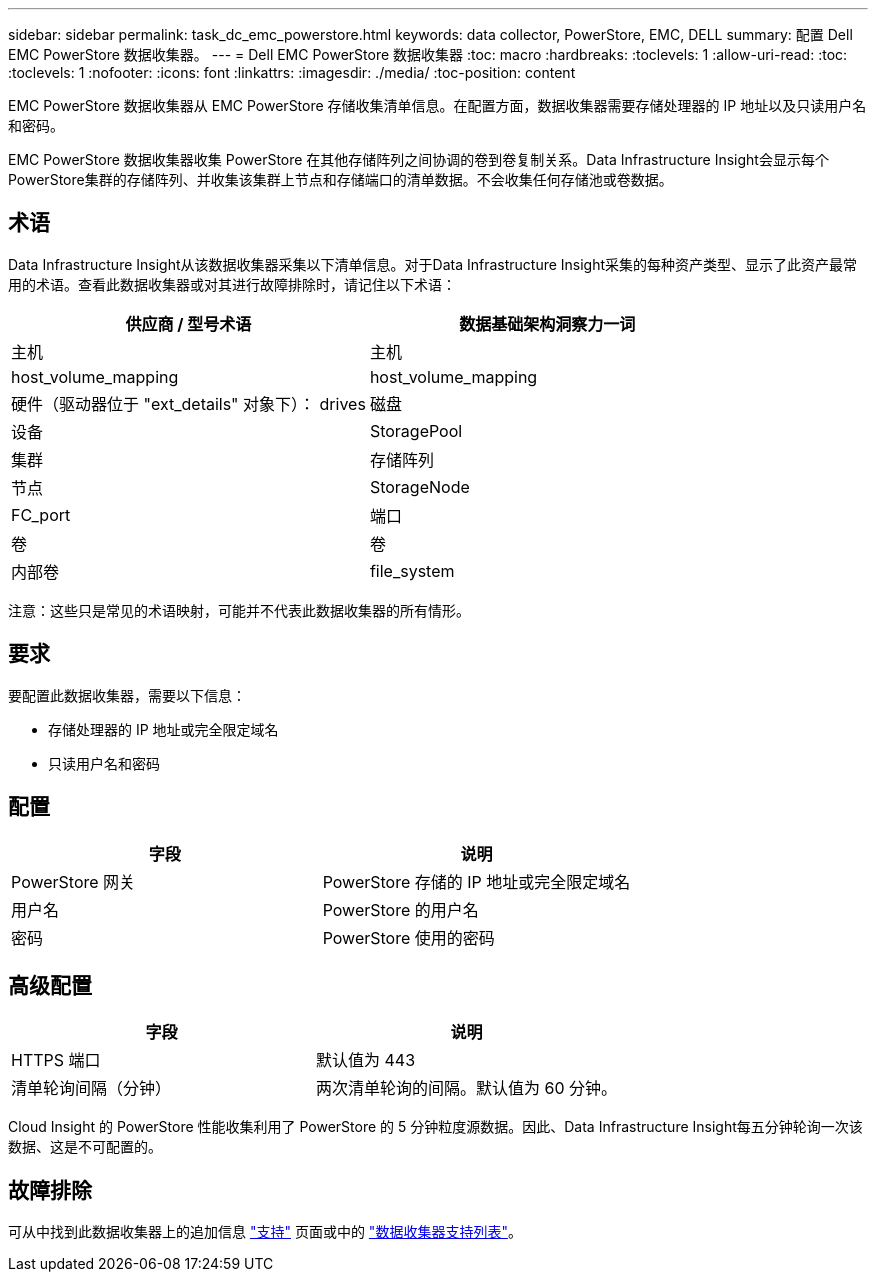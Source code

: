 ---
sidebar: sidebar 
permalink: task_dc_emc_powerstore.html 
keywords: data collector, PowerStore, EMC, DELL 
summary: 配置 Dell EMC PowerStore 数据收集器。 
---
= Dell EMC PowerStore 数据收集器
:toc: macro
:hardbreaks:
:toclevels: 1
:allow-uri-read: 
:toc: 
:toclevels: 1
:nofooter: 
:icons: font
:linkattrs: 
:imagesdir: ./media/
:toc-position: content


[role="lead"]
EMC PowerStore 数据收集器从 EMC PowerStore 存储收集清单信息。在配置方面，数据收集器需要存储处理器的 IP 地址以及只读用户名和密码。

EMC PowerStore 数据收集器收集 PowerStore 在其他存储阵列之间协调的卷到卷复制关系。Data Infrastructure Insight会显示每个PowerStore集群的存储阵列、并收集该集群上节点和存储端口的清单数据。不会收集任何存储池或卷数据。



== 术语

Data Infrastructure Insight从该数据收集器采集以下清单信息。对于Data Infrastructure Insight采集的每种资产类型、显示了此资产最常用的术语。查看此数据收集器或对其进行故障排除时，请记住以下术语：

[cols="2*"]
|===
| 供应商 / 型号术语 | 数据基础架构洞察力一词 


| 主机 | 主机 


| host_volume_mapping | host_volume_mapping 


| 硬件（驱动器位于 "ext_details" 对象下）： drives | 磁盘 


| 设备 | StoragePool 


| 集群 | 存储阵列 


| 节点 | StorageNode 


| FC_port | 端口 


| 卷 | 卷 


| 内部卷 | file_system 
|===
注意：这些只是常见的术语映射，可能并不代表此数据收集器的所有情形。



== 要求

要配置此数据收集器，需要以下信息：

* 存储处理器的 IP 地址或完全限定域名
* 只读用户名和密码




== 配置

[cols="2*"]
|===
| 字段 | 说明 


| PowerStore 网关 | PowerStore 存储的 IP 地址或完全限定域名 


| 用户名 | PowerStore 的用户名 


| 密码 | PowerStore 使用的密码 
|===


== 高级配置

[cols="2*"]
|===
| 字段 | 说明 


| HTTPS 端口 | 默认值为 443 


| 清单轮询间隔（分钟） | 两次清单轮询的间隔。默认值为 60 分钟。 
|===
Cloud Insight 的 PowerStore 性能收集利用了 PowerStore 的 5 分钟粒度源数据。因此、Data Infrastructure Insight每五分钟轮询一次该数据、这是不可配置的。



== 故障排除

可从中找到此数据收集器上的追加信息 link:concept_requesting_support.html["支持"] 页面或中的 link:reference_data_collector_support_matrix.html["数据收集器支持列表"]。
